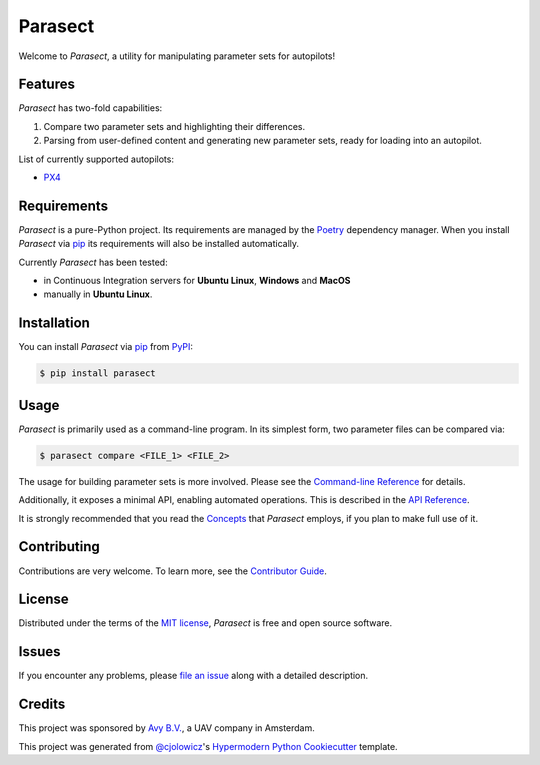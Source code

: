 Parasect
========

.. badges-begin

|PyPI| |Status| |Python Version| |License|

|Read the Docs| |Tests| |Codecov|

|pre-commit| |Black|

.. |PyPI| image:: https://img.shields.io/pypi/v/parasect.svg
   :target: https://pypi.org/project/parasect/
   :alt: PyPI
.. |Status| image:: https://img.shields.io/pypi/status/parasect.svg
   :target: https://pypi.org/project/parasect/
   :alt: Status
.. |Python Version| image:: https://img.shields.io/pypi/pyversions/parasect
   :target: https://pypi.org/project/parasect
   :alt: Python Version
.. |License| image:: https://img.shields.io/github/license/AvyFly/parasect
   :target: https://opensource.org/licenses/MIT
   :alt: License
.. |Read the Docs| image:: https://img.shields.io/readthedocs/parasect/latest.svg?label=Read%20the%20Docs
   :target: https://parasect.readthedocs.io/
   :alt: Read the documentation at https://parasect.readthedocs.io/
.. |Tests| image:: https://github.com/AvyFly/parasect/workflows/Tests/badge.svg
   :target: https://github.com/AvyFly/parasect/actions?workflow=Tests
   :alt: Tests
.. |Codecov| image:: https://codecov.io/gh/AvyFly/parasect/branch/master/graph/badge.svg
   :target: https://codecov.io/gh/AvyFly/parasect
   :alt: Codecov
.. |pre-commit| image:: https://img.shields.io/badge/pre--commit-enabled-brightgreen?logo=pre-commit&logoColor=white
   :target: https://github.com/pre-commit/pre-commit
   :alt: pre-commit
.. |Black| image:: https://img.shields.io/badge/code%20style-black-000000.svg
   :target: https://github.com/psf/black
   :alt: Black

.. badges-end

.. image:: docs/_static/logo.svg
   :alt: parasect logo
   :width: 320
   :align: center

.. logo-end


Welcome to *Parasect*, a utility for manipulating parameter sets for autopilots!

Features
--------

*Parasect* has two-fold capabilities:

1. Compare two parameter sets and highlighting their differences.
2. Parsing from user-defined content and generating new parameter sets, ready for loading into an autopilot.

List of currently supported autopilots:

* PX4_

Requirements
------------

*Parasect* is a pure-Python project. Its requirements are managed by the Poetry_ dependency manager.
When you install *Parasect* via pip_ its requirements will also be installed automatically.

Currently *Parasect* has been tested:

* in Continuous Integration servers for **Ubuntu Linux**, **Windows** and **MacOS**
* manually in **Ubuntu Linux**.


Installation
------------

You can install *Parasect* via pip_ from PyPI_:

.. code:: console

   $ pip install parasect


Usage
-----

*Parasect* is primarily used as a command-line program.
In its simplest form, two parameter files can be compared via:

.. code:: console

   $ parasect compare <FILE_1> <FILE_2>

The usage for building parameter sets is more involved.
Please see the `Command-line Reference <CLI usage_>`_ for details.

Additionally, it exposes a minimal API, enabling automated operations.
This is described in the `API Reference <API usage_>`_.

It is strongly recommended that you read the Concepts_ that *Parasect* employs, if you plan to make full use of it.


Contributing
------------

Contributions are very welcome.
To learn more, see the `Contributor Guide`_.


License
-------

Distributed under the terms of the `MIT license`_,
*Parasect* is free and open source software.


Issues
------

If you encounter any problems,
please `file an issue`_ along with a detailed description.


Credits
-------

This project was sponsored by `Avy B.V. <Avy_>`_, a UAV company in Amsterdam.

This project was generated from `@cjolowicz`_'s `Hypermodern Python Cookiecutter`_ template.

.. _@cjolowicz: https://github.com/cjolowicz
.. _Cookiecutter: https://github.com/audreyr/cookiecutter
.. _MIT license: https://opensource.org/licenses/MIT
.. _PyPI: https://pypi.org/
.. _Hypermodern Python Cookiecutter: https://github.com/cjolowicz/cookiecutter-hypermodern-python
.. _file an issue: https://github.com/AvyFly/parasect/issues
.. _pip: https://pip.pypa.io/
.. _CLI usage: https://parasect.readthedocs.io/en/latest/reference.html#cli-reference
.. _API usage: https://parasect.readthedocs.io/en/latest/reference.html#api-reference
.. _Concepts: https://parasect.readthedocs.io/en/latest/concepts.html
.. _PX4: https://px4.io/
.. _Poetry: https://python-poetry.org/
.. _Avy: https://avy.eu
.. github-only
.. _Contributor Guide: CONTRIBUTING.rst
